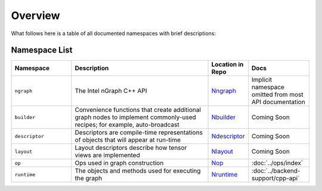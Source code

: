 .. core/overview.rst:


Overview
========

What follows here is a table of all documented namespaces with brief descriptions:


Namespace List
--------------
 
.. csv-table::
   :header: "Namespace", "Description", "Location in Repo", "Docs"
   :widths: 23, 53, 13, 23
   :escape: ~

   ``ngraph``, The Intel nGraph C++ API, `Nngraph`_, Implicit namespace omitted from most API documentation
   ``builder``, "Convenience functions that create additional graph nodes to implement commonly-used recipes; for example, auto-broadcast", `Nbuilder`_, Coming Soon
   ``descriptor``, Descriptors are compile-time representations of objects that will appear at run-time, `Ndescriptor`_, Coming Soon
   ``layout``, Layout descriptors describe how tensor views are implemented, `Nlayout`_, Coming Soon 
   ``op``, Ops used in graph construction, `Nop`_, :doc:`../ops/index`
   ``runtime``, The objects and methods used for executing the graph, `Nruntime`_, :doc:`../backend-support/cpp-api`


.. _Nngraph: https://github.com/NervanaSystems/ngraph/tree/master/src/ngraph
.. _Nbuilder: https://github.com/NervanaSystems/ngraph/tree/master/src/ngraph/builder
.. _Ndescriptor: https://github.com/NervanaSystems/ngraph/tree/master/src/ngraph/descriptor
.. _Nlayout: https://github.com/NervanaSystems/ngraph/tree/master/src/ngraph/descriptor/layout
.. _Nop: https://github.com/NervanaSystems/ngraph/tree/master/src/ngraph/op
.. _Nruntime: https://github.com/NervanaSystems/ngraph/tree/master/src/ngraph/runtime




